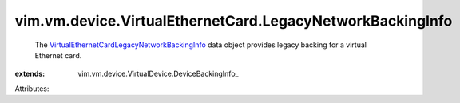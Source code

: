 
vim.vm.device.VirtualEthernetCard.LegacyNetworkBackingInfo
==========================================================
  The `VirtualEthernetCardLegacyNetworkBackingInfo <vim/vm/device/VirtualEthernetCard/LegacyNetworkBackingInfo.rst>`_ data object provides legacy backing for a virtual Ethernet card.
:extends: vim.vm.device.VirtualDevice.DeviceBackingInfo_

Attributes:
